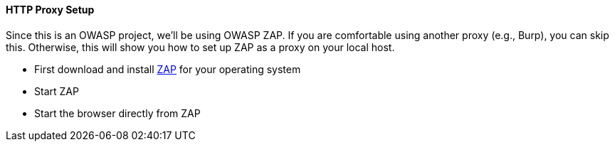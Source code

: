 ==== HTTP Proxy Setup

Since this is an OWASP project, we'll be using OWASP ZAP.
If you are comfortable using another proxy (e.g., Burp), you can skip this.
Otherwise, this will show you how to set up ZAP as a proxy on your local host.

* First download and install https://www.zaproxy.org/download/[ZAP] for your operating system
* Start ZAP
* Start the browser directly from ZAP


